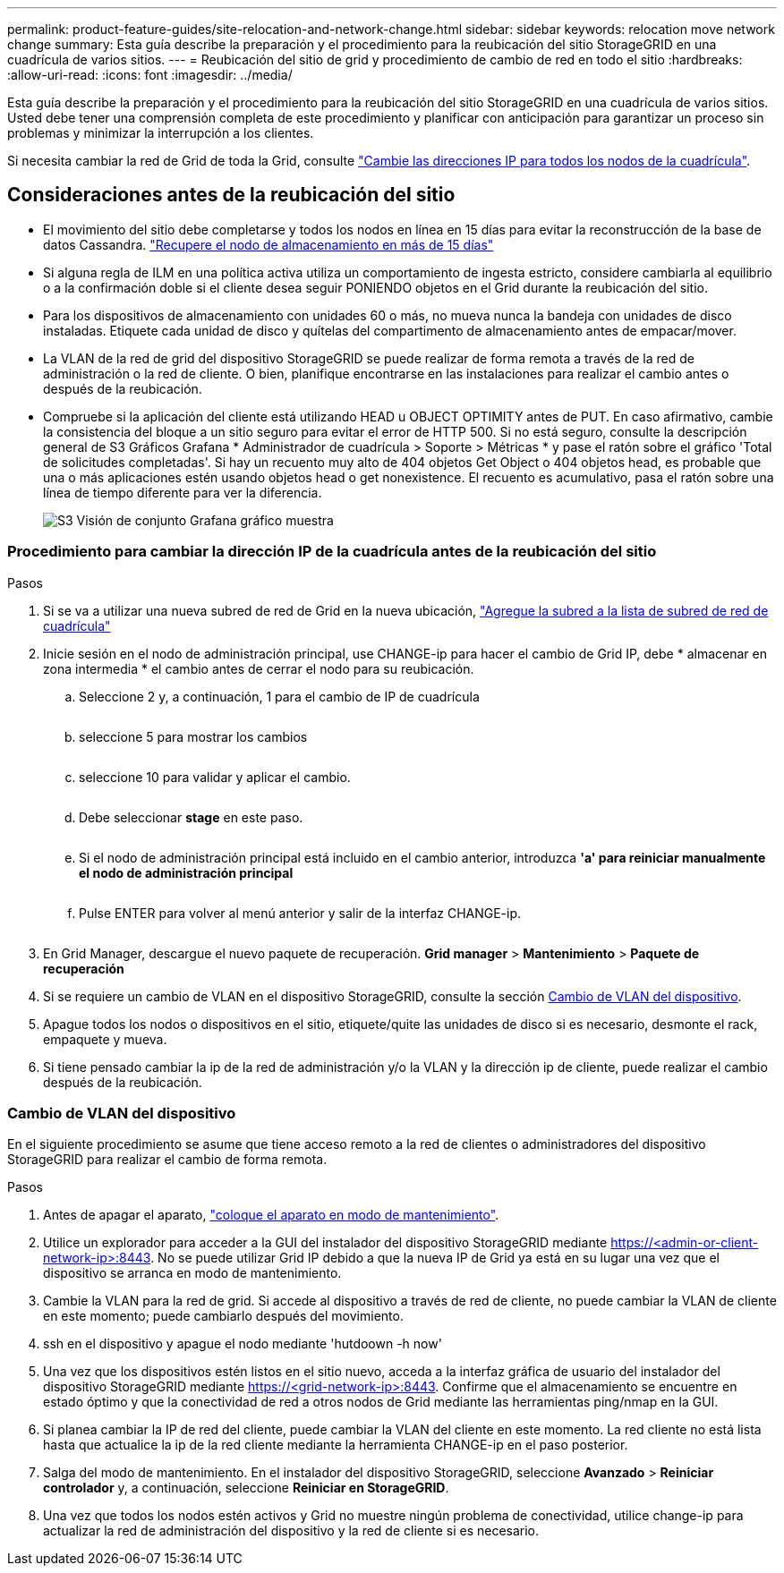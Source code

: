 ---
permalink: product-feature-guides/site-relocation-and-network-change.html 
sidebar: sidebar 
keywords: relocation move network change 
summary: Esta guía describe la preparación y el procedimiento para la reubicación del sitio StorageGRID en una cuadrícula de varios sitios. 
---
= Reubicación del sitio de grid y procedimiento de cambio de red en todo el sitio
:hardbreaks:
:allow-uri-read: 
:icons: font
:imagesdir: ../media/


[role="lead"]
Esta guía describe la preparación y el procedimiento para la reubicación del sitio StorageGRID en una cuadrícula de varios sitios. Usted debe tener una comprensión completa de este procedimiento y planificar con anticipación para garantizar un proceso sin problemas y minimizar la interrupción a los clientes.

Si necesita cambiar la red de Grid de toda la Grid, consulte
link:https://docs.netapp.com/us-en/storagegrid-118/maintain/changing-nodes-network-configuration.html["Cambie las direcciones IP para todos los nodos de la cuadrícula"].



== Consideraciones antes de la reubicación del sitio

* El movimiento del sitio debe completarse y todos los nodos en línea en 15 días para evitar la reconstrucción de la base de datos Cassandra.
link:https://docs.netapp.com/us-en/storagegrid-118/maintain/recovering-storage-node-that-has-been-down-more-than-15-days.html["Recupere el nodo de almacenamiento en más de 15 días"^]
* Si alguna regla de ILM en una política activa utiliza un comportamiento de ingesta estricto, considere cambiarla al equilibrio o a la confirmación doble si el cliente desea seguir PONIENDO objetos en el Grid durante la reubicación del sitio.
* Para los dispositivos de almacenamiento con unidades 60 o más, no mueva nunca la bandeja con unidades de disco instaladas.  Etiquete cada unidad de disco y quítelas del compartimento de almacenamiento antes de empacar/mover.
* La VLAN de la red de grid del dispositivo StorageGRID se puede realizar de forma remota a través de la red de administración o la red de cliente.  O bien, planifique encontrarse en las instalaciones para realizar el cambio antes o después de la reubicación.
* Compruebe si la aplicación del cliente está utilizando HEAD u OBJECT OPTIMITY antes de PUT. En caso afirmativo, cambie la consistencia del bloque a un sitio seguro para evitar el error de HTTP 500.  Si no está seguro, consulte la descripción general de S3 Gráficos Grafana * Administrador de cuadrícula > Soporte > Métricas * y pase el ratón sobre el gráfico 'Total de solicitudes completadas'.  Si hay un recuento muy alto de 404 objetos Get Object o 404 objetos head, es probable que una o más aplicaciones estén usando objetos head o get nonexistence. El recuento es acumulativo, pasa el ratón sobre una línea de tiempo diferente para ver la diferencia.
+
image:site-relocation/s3-completed-request.png["S3 Visión de conjunto Grafana gráfico muestra"]





=== Procedimiento para cambiar la dirección IP de la cuadrícula antes de la reubicación del sitio

.Pasos
. Si se va a utilizar una nueva subred de red de Grid en la nueva ubicación,
link:https://docs.netapp.com/us-en/storagegrid-118/expand/updating-subnets-for-grid-network.htmll["Agregue la subred a la lista de subred de red de cuadrícula"^]
. Inicie sesión en el nodo de administración principal, use CHANGE-ip para hacer el cambio de Grid IP, debe * almacenar en zona intermedia * el cambio antes de cerrar el nodo para su reubicación.
+
.. Seleccione 2 y, a continuación, 1 para el cambio de IP de cuadrícula
+
image:site-relocation/ip-change-1.png[""]

.. seleccione 5 para mostrar los cambios
+
image:site-relocation/ip-change-2.png[""]

.. seleccione 10 para validar y aplicar el cambio.
+
image:site-relocation/ip-change-3.png[""]

.. Debe seleccionar *stage* en este paso.
+
image:site-relocation/ip-change-4.png[""]

.. Si el nodo de administración principal está incluido en el cambio anterior, introduzca *'a' para reiniciar manualmente el nodo de administración principal*
+
image:site-relocation/ip-change-5.png[""]

.. Pulse ENTER para volver al menú anterior y salir de la interfaz CHANGE-ip.
+
image:site-relocation/ip-change-6.png[""]



. En Grid Manager, descargue el nuevo paquete de recuperación. *Grid manager* > *Mantenimiento* > *Paquete de recuperación*
. Si se requiere un cambio de VLAN en el dispositivo StorageGRID, consulte la sección <<Cambio de VLAN del dispositivo>>.
. Apague todos los nodos o dispositivos en el sitio, etiquete/quite las unidades de disco si es necesario, desmonte el rack, empaquete y mueva.
. Si tiene pensado cambiar la ip de la red de administración y/o la VLAN y la dirección ip de cliente, puede realizar el cambio después de la reubicación.




=== Cambio de VLAN del dispositivo

En el siguiente procedimiento se asume que tiene acceso remoto a la red de clientes o administradores del dispositivo StorageGRID para realizar el cambio de forma remota.

.Pasos
. Antes de apagar el aparato,
link:https://docs.netapp.com/us-en/storagegrid-appliances/commonhardware/placing-appliance-into-maintenance-mode.html["coloque el aparato en modo de mantenimiento"].
. Utilice un explorador para acceder a la GUI del instalador del dispositivo StorageGRID mediante https://<admin-or-client-network-ip>:8443[].  No se puede utilizar Grid IP debido a que la nueva IP de Grid ya está en su lugar una vez que el dispositivo se arranca en modo de mantenimiento.
. Cambie la VLAN para la red de grid.  Si accede al dispositivo a través de red de cliente, no puede cambiar la VLAN de cliente en este momento; puede cambiarlo después del movimiento.
. ssh en el dispositivo y apague el nodo mediante 'hutdoown -h now'
. Una vez que los dispositivos estén listos en el sitio nuevo, acceda a la interfaz gráfica de usuario del instalador del dispositivo StorageGRID mediante https://<grid-network-ip>:8443[].  Confirme que el almacenamiento se encuentre en estado óptimo y que la conectividad de red a otros nodos de Grid mediante las herramientas ping/nmap en la GUI.
. Si planea cambiar la IP de red del cliente, puede cambiar la VLAN del cliente en este momento.  La red cliente no está lista hasta que actualice la ip de la red cliente mediante la herramienta CHANGE-ip en el paso posterior.
. Salga del modo de mantenimiento. En el instalador del dispositivo StorageGRID, seleccione *Avanzado* > *Reiniciar controlador* y, a continuación, seleccione *Reiniciar en StorageGRID*.
. Una vez que todos los nodos estén activos y Grid no muestre ningún problema de conectividad, utilice change-ip para actualizar la red de administración del dispositivo y la red de cliente si es necesario.


